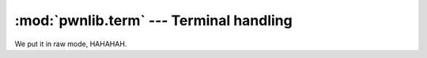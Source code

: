 :mod:`pwnlib.term` --- Terminal handling
========================================

We put it in raw mode, HAHAHAH.

